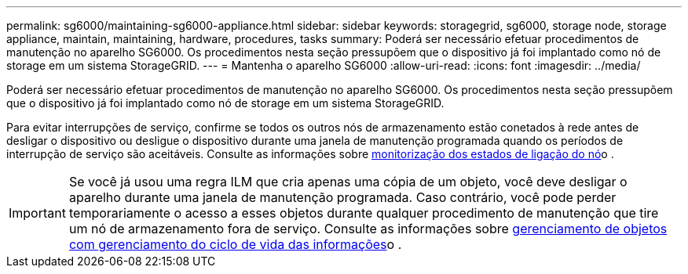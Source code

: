 ---
permalink: sg6000/maintaining-sg6000-appliance.html 
sidebar: sidebar 
keywords: storagegrid, sg6000, storage node, storage appliance, maintain, maintaining, hardware, procedures, tasks 
summary: Poderá ser necessário efetuar procedimentos de manutenção no aparelho SG6000. Os procedimentos nesta seção pressupõem que o dispositivo já foi implantado como nó de storage em um sistema StorageGRID. 
---
= Mantenha o aparelho SG6000
:allow-uri-read: 
:icons: font
:imagesdir: ../media/


[role="lead"]
Poderá ser necessário efetuar procedimentos de manutenção no aparelho SG6000. Os procedimentos nesta seção pressupõem que o dispositivo já foi implantado como nó de storage em um sistema StorageGRID.

Para evitar interrupções de serviço, confirme se todos os outros nós de armazenamento estão conetados à rede antes de desligar o dispositivo ou desligue o dispositivo durante uma janela de manutenção programada quando os períodos de interrupção de serviço são aceitáveis. Consulte as informações sobre xref:../monitor/monitoring-node-connection-states.adoc[monitorização dos estados de ligação do nó]o .


IMPORTANT: Se você já usou uma regra ILM que cria apenas uma cópia de um objeto, você deve desligar o aparelho durante uma janela de manutenção programada. Caso contrário, você pode perder temporariamente o acesso a esses objetos durante qualquer procedimento de manutenção que tire um nó de armazenamento fora de serviço. Consulte as informações sobre xref:../ilm/index.adoc[gerenciamento de objetos com gerenciamento do ciclo de vida das informações]o .
